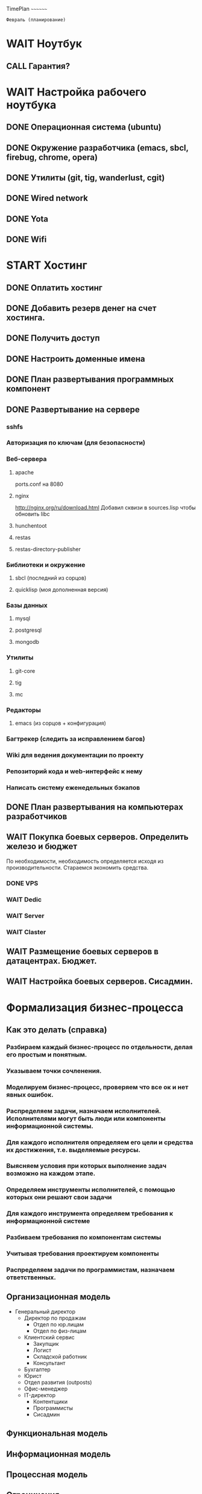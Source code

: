 TimePlan
~~~~~~~~

: Февраль (планирование)

* WAIT Ноутбук
** CALL Гарантия?
* WAIT Настройка рабочего ноутбука
** DONE Операционная система (ubuntu)
** DONE Окружение разработчика (emacs, sbcl, firebug, chrome, opera)
** DONE Утилиты (git, tig, wanderlust, cgit)
** DONE Wired network
** DONE Yota
** DONE Wifi
* START Хостинг
** DONE Оплатить хостинг
** DONE Добавить резерв денег на счет хостинга.
** DONE Получить доступ
** DONE Настроить доменные имена
** DONE План развертывания программных компонент
** DONE Развертывание на сервере
*** sshfs
*** Авторизация по ключам (для безопасности)
*** Веб-сервера
**** apache
     ports.conf на 8080
**** nginx
     http://nginx.org/ru/download.html
     Добавил сквизи в sources.lisp чтобы обновить libc
**** hunchentoot
**** restas
**** restas-directory-publisher
*** Библиотеки и окружение
**** sbcl (последний из сорцов)
**** quicklisp (моя дополненная версия)
*** Базы данных
**** mysql
**** postgresql
**** mongodb
*** Утилиты
**** git-core
**** tig
**** mc
*** Редакторы
**** emacs (из сорцов + конфигурация)
*** Багтрекер (следить за исправлением багов)
*** Wiki для ведения документации по проекту
*** Репозиторий кода и web-интерфейс к нему
*** Написать систему еженедельных бэкапов
** DONE План развертывания на компьютерах разработчиков
** WAIT Покупка боевых серверов. Определить железо и бюджет
   По необходимости, необходимость определяется исходя из
   производительности. Стараемся экономить средства.
*** DONE VPS
*** WAIT Dedic
*** WAIT Server
*** WAIT Claster
** WAIT Размещение боевых серверов в датацентрах. Бюджет.
** WAIT Настройка боевых серверов. Сисадмин.
* Формализация бизнес-процесса
** Как это делать (справка)
*** Разбираем каждый бизнес-процесс по отдельности, делая его простым и понятным.
*** Указываем точки сочленения.
*** Моделируем бизнес-процесс, проверяем что все ок и нет явных ошибок.
*** Распределяем задачи, назначаем исполнителей. Исполнителями могут быть люди или компоненты информационной системы.
*** Для каждого исполнителя определяем его цели и средства их достижения, т.е. выделяемые ресурсы.
*** Выясняем условия при которых выполнение задач возможно на каждом этапе.
*** Определяем инструменты исполнителей, с помощью которых они решают свои задачи
*** Для каждого инструмента определяем требования к информационной системе
*** Разбиваем требования по компонентам системы
*** Учитывая требования проектируем компоненты
*** Распределяем задачи по программистам, назначаем ответственных.
** Организационная модель
   + Генеральный директор
     - Директор по продажам
       + Отдел по юр.лицам
       + Отдел по физ-лицам
     - Клиентский сервис
       + Закупщик
       + Логист
       + Складской работник
       + Консультант
     - Бухгалтер
     - Юрист
     - Отдел развития (outposts)
     - Офис-менеджер
     - IT-директор
       + Контентщики
       + Программисты
       + Сисадмин

** Функциональная модель
** Информационная модель
** Процессная модель
** Ограничения
*** Временные
** В виде графа переходов между состояниями
** В виде диаграммы взаимодействия сущностей, акторов и документов
** В виде тектового описания
* START Определение номенклатуры
** Категории товаров
   Договорились делать множественную иерархию групп, за основу берем
   иерархию в 1С, которую составит Дима на базе данных от
   поставщиков. Ответственный - Дима

** Опции товаров
   Информацию о товарах договорились собирать в xls-файлы, для которых
   программисты пишут парсеры (для каждого типа групп - свой парсер),
   после чего эти данные попадают в базу данных сайта. Ответственный - Анна.

** Аналоги (кроссы)
   Пока предполагается использование TechDoc для определения аналогов
   каждой детали. Технические подробности уточнять будем по мере
   интеграции. Ответственный - DBA (еще не нанят).
** Потребительские характеристики для каждой группы
* START Контакты с разработчиками поставщиков (1С - взаимодействие)
** DONE Встреча с тех.спецом поставщиков -Андреев Антон
   <2012-02-10 Птн 12:00>
   Андреев Антон
   +7 (921) 352-78-56
   anton-andreev@bk.ru
*** PostgreSQL, миграция, репликация
*** Три фирмы, общая кодовая база, общая структура таблиц.
*** Общие базы
*** Алексей Андреевич - принципиальное согласие на разделение доступа к базам.
*** Понимание схемы базы данных - чтобы можно было работать вне 1С
**** Где товары и цены
**** Где группы и как они связаны с товарами
**** Как происходит резервирование
**** Какие документы выписываются
**** Как выписать их автоматически
**** Кредитный лимит
*** Бизнес-процесс
**** Описать бизнес-процесс работы склада
**** Описание процесса магазина
*** Протокол взаимодействия
**** Обмениваемся дампами таблиц
**** HTTP
**** XML или POST
**** Сжимать
**** Резать на небольшие кусочки
**** Гарантия доставки - опционально (подтверждение, перепосылка битых пакетов)
* Получение приблизительных форматов передачи данных
** Репликация баз данных - выяснить про postgresql
** CALL Техспецы фирм
* Начало создания контента (сразу после определения номенклатуры)
** Нанять контент-менеджера : 25.000 - 30.000 в месяц или от 100 до 300 р. за 1000 знаков
* Написание ТЗ
** Описание бизнес-процесса
*** process.org
** Используемые технологии
*** AJAX
*** Jquery
*** Очереди сообщений
** Выделение компонент
*** Хранилище данных
*** Интерфейс
*** Корзина
*** Авторизация
*** Разделение доступа
** Платформа
*** Безопасность (понятным языком)
*** Люди (сколько стоит, сколько человек)
**** Сисадмин
**** Программисты
**** Проектирование интерфейсов + Дизайн + Верстка (аутсорс)
*** Цены и поставщики железа
**** Горячая замена
**** Балансировка
**** Дублирование
*** Бэкапы
**** Ежедневный бэкап
**** Инкрементальный бэкап
**** Полномасштабный бэкап
*** Нагрузоустойчивость
**** Балансировщик round-robin
*** Поток данных
**** TechDoc xml-requests
**** 1C SOAP requests
**** Прайс-листы (файлы и парсеры)
*** Связи данных
**** TechDoc
**** 1C
*** Данные продуктов
**** Какие поля продуктов у нас храняться
**** Какие поля мы получаем из TechDoc
**** Какие поля мы получаем из 1C
**** И как по ним искать?
*** Иерархия групп
**** Множественная иерархия
**** Сохранение-восстановление иерархий
*** Взаимодействие с 1С и TechDoc
**** Ситуации сценариев обмена данными
*** Сценарии пользователя
**** Поиск товара
**** Подбор по фильтрам
**** Подбор по VIN
**** Повтор заказа
**** Покупка
**** Покупка с консультацией менеджера
**** Отмена покупки
**** Подтверждение покупки
*** Сценарии менеджеров
*** Сценарии других сотрудников
*** Особые ситуации
** Акторы и Роли
*** Сценарии использования информационной системы в целом
** features
*** Множественная иерархия категорий и привязка к ним товаров
*** Разные иерархии категорий для всех товаров
*** Импорт прайс-листов
*** Личный кабинет с историей заказов (нужен сразу)
*** Виды оплаты
*** Корзина
*** Обратный звонок
*** Поиск
**** Поисковая строка  по всей базе товаров (артикул, название товара,
*** Подбор / фильтры
*** Автоматическое получение документов
*** Чат с консультантом
*** Виджеты яндекса
    http://sibinetweek.ru/program/4/forum/besplatnyj-trafik-s-glavnoy-stranicy-yandeksa
** features Из автоэксперта
   Необходимо детально просмотреть все и записать появившиеся технические вопросы
*** Каталог автозапчастей TECDOC онлайн
*** Загрузка прайс-листов
*** Система позволяет осуществлять загрузку практически неограниченного
*** количества автозапчастей.
*** Поиск запчастей с аналогами. Кроссы.
*** Расширенное управления пользователями
*** Управление Поставщиками.
*** Автоматизированная работа с поставщиками
*** Личный кабинет пользователя. История заказов
*** Создание документов для курьеров или водителей
*** Расширенное управление заказами
*** Удобное и наглядное управление заказами администратором сайта -
*** основная задача модуля.
*** Управление заказами. Общая информация
*** Управление заказами. Редактирование заказа
*** Интеграция 1С Управление Торговлей
*** Система Автоэксперт позволяет осуществить интеграцию вашего
*** интернет-магазина запчастей с 1С Управление торговлей
*** Запрос по VIN номеру автомобиля
*** Каталог шин, дисков, и др.
*** Гараж. Сохранение параметров своего автомобиля
*** Управление доставкой
*** Статистика продаж
*** Платежные системы
*** В системе доступно подключение онлайн систем оплаты, например оплата
*** картой, Яндекс.деньгами и др.
*** Производительность
*** Веб-аналитика
*** Визуальный редактор
*** Структура сайта
*** Управляемое кеширование
*** Поисковая оптимизация (SEO)
*** Реклама
*** Интеграция с социальными сетями
*** Форумы
*** Опросы
*** Корзина товаров с памятью;
*** Компрессия
*** Разграничение прав доступа пользователей
*** Доступные бренды
*** Бренды, по которым доступна информация в системе. Фотографии,
*** применимость, кроссы и пр.
*** Комплексная защита системы
*** Автоматизация служб доставки
*** Курсы валют
*** Проекты на базе 1С-Битрикс
*** Мобильный интернет-магазин


: Март (исследования и проектирование)


* Курсы 1С
** Сколько стоит?
** После семи часов?
* Разработка решения для 1С
  Оутсорсинг - 1С Бит
** TODO Сессия моделирования
** TODO Список требований
** TODO Разработка протоколов передачи данных
** TODO Интеграция
** TODO Тестирование
* Найм
  Начинать раньше - масштабирование требует обучения
  Нанять второго программиста на storage
  Возможно - нанять 1С программиста (необходима консультация с
  поставщиками решения)
  Собеседования
  Определение компетентности
  Бюджет (resources.org)
* Железо - VPS | Dedicated
** Боевой сервер 1С
** Боевой сервер приложений
** Боевой сервер баз данных
* Создание и утверждение дизайна (аутсорсинг)
  Этим по-видимому будет заниматься Антон
** Сколько стоит?
** Где заказать
* Создание моделей
** Процесс покупки
** Взаимодействие со складом
** Взаимодействие с 1С
** Взаимодействие с банком - Нужен банк, умеющий дергать 1C
** Балансировка нагрузки
** Восстановление после сбоев
* Тестирование на моделях
** Рассмотреть все возможные сценарии
** Рассмотреть точки масштабирования
** Оценить узкие места и точки отказа
* Начало разработки системы разграничения доступа
  Ответственный - Я
* Начало разработки системы хранения и доступа к данным
  Ответственный - 2-ой программист
** Товаров
** Заказов
** Других сущностей



: Апрель (моделирование)


* Создание прототипов
** Отражающие бизнес-процессы заказа и получения остатков
** Прототипы взаимодествия с 1С
** Действующие агенты:
*** Клиент
*** Поисковый робот
*** Пользователь JSON-API
*** Менеджер магазина
*** Менеджер поставщика (заливает прайсы)
*** Работник call-центра
*** Работник центра выдачи заказов
*** Водитель-экспедитор
*** Бухгалтер
*** Аналитик (статистика)
*** SEO-шник
** Прототипы взаимодействия с банками
* Начало создания систем резервирования и бэкапа данных
** Стратегии?
** Бюджет на железо - уточнить
** Бюджет на обслуживание
* Отработка взаимодействия с акторами на прототипах
* Верстка дизайна

: Май


* Создание системы храненения данных
* Обкатка взаимодействия с поставщиками
* Расширение функционала
** Интеграция с платежными системами
** Интеграция с социальными сетями
** Представление для мобильных устройств
* SEO
** Найм SEO-шника
** Бюджет для SEO
* Покупка серверов
* Автоматизация процесса заказа


: Июнь

* Интеграция с 1С
** Бюджет на 1C-программиста
* Превращаем прототипы в конечный продукт
** Закрываем добавление возможностей
** Исправление ошибок
** Рефакторинг
* Настройка Hi-End серверов
** Бюджет на Сисадмина


: Июль

* Создание call-центра
** IP-телефония
** Автоматизированные кабинеты менеджеров
*** Поиск технологии
*** Поиск поставщика
*** Внедрение
* Исправление ошибок и обкатка
* Покупка и размещение серверов резерва
* Настройка балансировщиков и систем резервирования


: Август

* Технический старт
* Виртуализация и отказоустойчивость
* Система сообщений на сайте

: Сентябрь

* Исправление ошибок
* Тестирование на нагрузки
* Подключение дополнительных поставщиков

: Октябрь

*  Оптимизация производительности
*  Оптимизация процессов
*  Устранение найденных ошибок
*  Промо-акции и реклама

: Декабрь

*  Открытие
